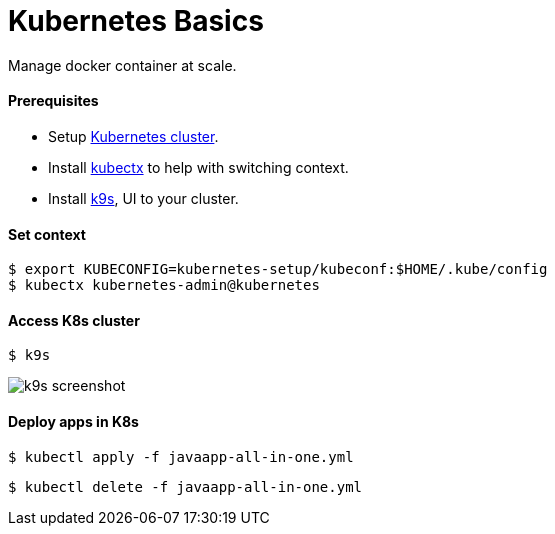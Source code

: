 # Kubernetes Basics

Manage docker container at scale.


#### Prerequisites
- Setup link:kubernetes-setup/README.asciidoc[Kubernetes cluster].
- Install https://github.com/ahmetb/kubectx[kubectx] to help with switching context.
- Install https://github.com/derailed/k9s[k9s], UI to your cluster.


#### Set context
```
$ export KUBECONFIG=kubernetes-setup/kubeconf:$HOME/.kube/config
$ kubectx kubernetes-admin@kubernetes
```


#### Access K8s cluster
```
$ k9s
```
image::../docs/images/k9s-screenshot.png[k9s screenshot]


#### Deploy apps in K8s
```
$ kubectl apply -f javaapp-all-in-one.yml
```
```
$ kubectl delete -f javaapp-all-in-one.yml
```